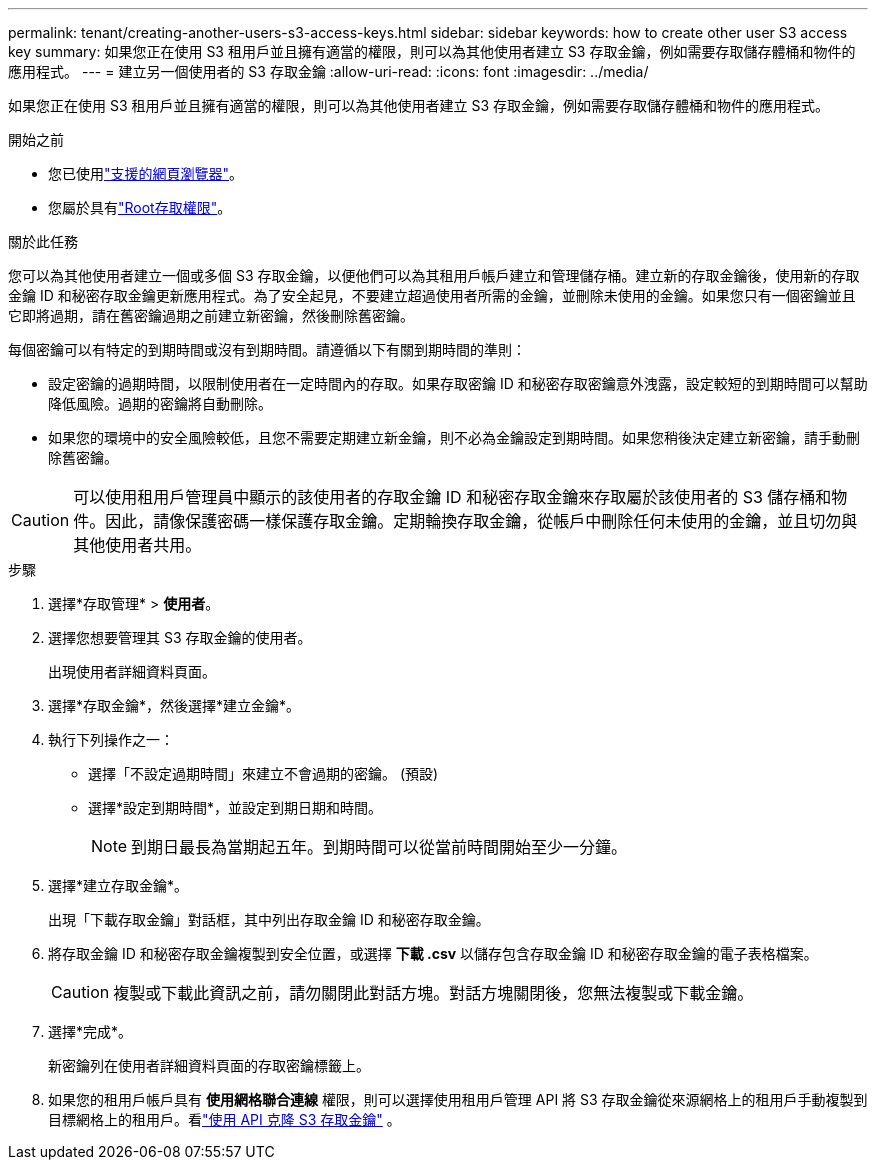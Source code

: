---
permalink: tenant/creating-another-users-s3-access-keys.html 
sidebar: sidebar 
keywords: how to create other user S3 access key 
summary: 如果您正在使用 S3 租用戶並且擁有適當的權限，則可以為其他使用者建立 S3 存取金鑰，例如需要存取儲存體桶和物件的應用程式。 
---
= 建立另一個使用者的 S3 存取金鑰
:allow-uri-read: 
:icons: font
:imagesdir: ../media/


[role="lead"]
如果您正在使用 S3 租用戶並且擁有適當的權限，則可以為其他使用者建立 S3 存取金鑰，例如需要存取儲存體桶和物件的應用程式。

.開始之前
* 您已使用link:../admin/web-browser-requirements.html["支援的網頁瀏覽器"]。
* 您屬於具有link:tenant-management-permissions.html["Root存取權限"]。


.關於此任務
您可以為其他使用者建立一個或多個 S3 存取金鑰，以便他們可以為其租用戶帳戶建立和管理儲存桶。建立新的存取金鑰後，使用新的存取金鑰 ID 和秘密存取金鑰更新應用程式。為了安全起見，不要建立超過使用者所需的金鑰，並刪除未使用的金鑰。如果您只有一個密鑰並且它即將過期，請在舊密鑰過期之前建立新密鑰，然後刪除舊密鑰。

每個密鑰可以有特定的到期時間或沒有到期時間。請遵循以下有關到期時間的準則：

* 設定密鑰的過期時間，以限制使用者在一定時間內的存取。如果存取密鑰 ID 和秘密存取密鑰意外洩露，設定較短的到期時間可以幫助降低風險。過期的密鑰將自動刪除。
* 如果您的環境中的安全風險較低，且您不需要定期建立新金鑰，則不必為金鑰設定到期時間。如果您稍後決定建立新密鑰，請手動刪除舊密鑰。



CAUTION: 可以使用租用戶管理員中顯示的該使用者的存取金鑰 ID 和秘密存取金鑰來存取屬於該使用者的 S3 儲存桶和物件。因此，請像保護密碼一樣保護存取金鑰。定期輪換存取金鑰，從帳戶中刪除任何未使用的金鑰，並且切勿與其他使用者共用。

.步驟
. 選擇*存取管理* > *使用者*。
. 選擇您想要管理其 S3 存取金鑰的使用者。
+
出現使用者詳細資料頁面。

. 選擇*存取金鑰*，然後選擇*建立金鑰*。
. 執行下列操作之一：
+
** 選擇「不設定過期時間」來建立不會過期的密鑰。  (預設)
** 選擇*設定到期時間*，並設定到期日期和時間。
+

NOTE: 到期日最長為當期起五年。到期時間可以從當前時間開始至少一分鐘。



. 選擇*建立存取金鑰*。
+
出現「下載存取金鑰」對話框，其中列出存取金鑰 ID 和秘密存取金鑰。

. 將存取金鑰 ID 和秘密存取金鑰複製到安全位置，或選擇 *下載 .csv* 以儲存包含存取金鑰 ID 和秘密存取金鑰的電子表格檔案。
+

CAUTION: 複製或下載此資訊之前，請勿關閉此對話方塊。對話方塊關閉後，您無法複製或下載金鑰。

. 選擇*完成*。
+
新密鑰列在使用者詳細資料頁面的存取密鑰標籤上。

. 如果您的租用戶帳戶具有 *使用網格聯合連線* 權限，則可以選擇使用租用戶管理 API 將 S3 存取金鑰從來源網格上的租用戶手動複製到目標網格上的租用戶。看link:grid-federation-clone-keys-with-api.html["使用 API 克隆 S3 存取金鑰"] 。


